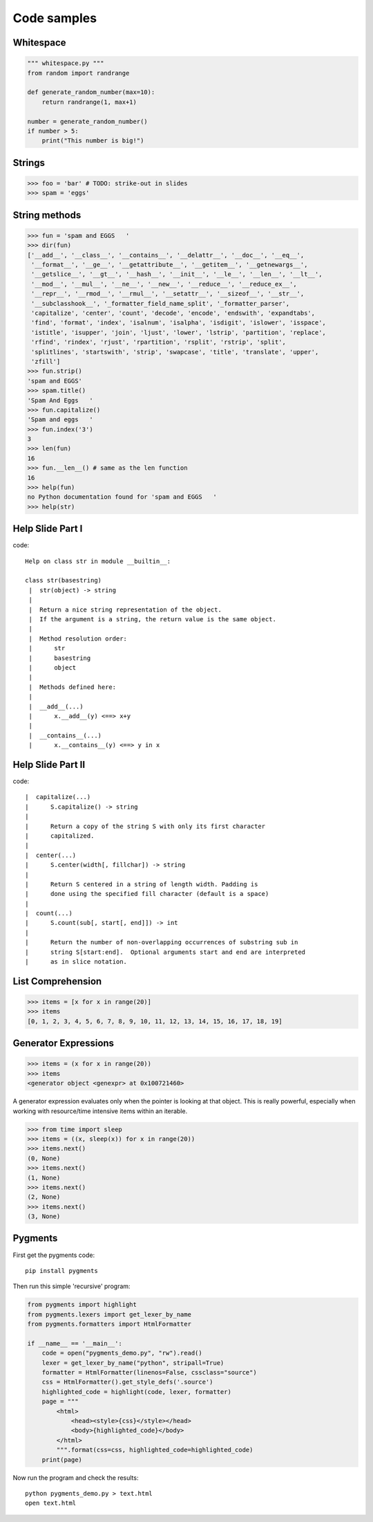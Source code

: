 =============
Code samples
=============

Whitespace
==========

.. sourcecode:: python

    """ whitespace.py """
    from random import randrange
    
    def generate_random_number(max=10):
        return randrange(1, max+1)
        
    number = generate_random_number()
    if number > 5:
        print("This number is big!")


Strings
========

.. sourcecode:: python

    >>> foo = 'bar' # TODO: strike-out in slides
    >>> spam = 'eggs'
    
String methods
==============

.. sourcecode:: python
    
    >>> fun = 'spam and EGGS   '
    >>> dir(fun)
    ['__add__', '__class__', '__contains__', '__delattr__', '__doc__', '__eq__',   
     '__format__', '__ge__', '__getattribute__', '__getitem__', '__getnewargs__',
     '__getslice__', '__gt__', '__hash__', '__init__', '__le__', '__len__', '__lt__',
     '__mod__', '__mul__', '__ne__', '__new__', '__reduce__', '__reduce_ex__', 
     '__repr__', '__rmod__', '__rmul__', '__setattr__', '__sizeof__', '__str__',
     '__subclasshook__', '_formatter_field_name_split', '_formatter_parser',
     'capitalize', 'center', 'count', 'decode', 'encode', 'endswith', 'expandtabs',
     'find', 'format', 'index', 'isalnum', 'isalpha', 'isdigit', 'islower', 'isspace',
     'istitle', 'isupper', 'join', 'ljust', 'lower', 'lstrip', 'partition', 'replace',
     'rfind', 'rindex', 'rjust', 'rpartition', 'rsplit', 'rstrip', 'split',
     'splitlines', 'startswith', 'strip', 'swapcase', 'title', 'translate', 'upper',
     'zfill']
    >>> fun.strip()
    'spam and EGGS'
    >>> spam.title()
    'Spam And Eggs   '
    >>> fun.capitalize()
    'Spam and eggs   '
    >>> fun.index('3')
    3
    >>> len(fun)
    16
    >>> fun.__len__() # same as the len function
    16
    >>> help(fun)
    no Python documentation found for 'spam and EGGS   '
    >>> help(str)

Help Slide Part I
==================

code::

    Help on class str in module __builtin__:

    class str(basestring)
     |  str(object) -> string
     |  
     |  Return a nice string representation of the object.
     |  If the argument is a string, the return value is the same object.
     |  
     |  Method resolution order:
     |      str
     |      basestring
     |      object
     |  
     |  Methods defined here:
     |  
     |  __add__(...)
     |      x.__add__(y) <==> x+y
     |  
     |  __contains__(...)
     |      x.__contains__(y) <==> y in x

Help Slide Part II
==================

code::

     |  capitalize(...)
     |      S.capitalize() -> string
     |      
     |      Return a copy of the string S with only its first character
     |      capitalized.
     |  
     |  center(...)
     |      S.center(width[, fillchar]) -> string
     |      
     |      Return S centered in a string of length width. Padding is
     |      done using the specified fill character (default is a space)
     |  
     |  count(...)
     |      S.count(sub[, start[, end]]) -> int
     |      
     |      Return the number of non-overlapping occurrences of substring sub in
     |      string S[start:end].  Optional arguments start and end are interpreted
     |      as in slice notation.

List Comprehension
====================

.. sourcecode:: python

    >>> items = [x for x in range(20)]
    >>> items
    [0, 1, 2, 3, 4, 5, 6, 7, 8, 9, 10, 11, 12, 13, 14, 15, 16, 17, 18, 19]
    
Generator Expressions
=====================

.. sourcecode:: python

    >>> items = (x for x in range(20))
    >>> items
    <generator object <genexpr> at 0x100721460>
    
A generator expression evaluates only when the pointer is looking at that object.
This is really powerful, especially when working with resource/time intensive items
within an iterable.

.. sourcecode:: python

    >>> from time import sleep
    >>> items = ((x, sleep(x)) for x in range(20))
    >>> items.next()
    (0, None)
    >>> items.next()
    (1, None)
    >>> items.next()
    (2, None)
    >>> items.next()            
    (3, None)

Pygments
=========

First get the pygments code::

    pip install pygments

Then run this simple 'recursive' program:

.. sourcecode:: python

    from pygments import highlight
    from pygments.lexers import get_lexer_by_name
    from pygments.formatters import HtmlFormatter

    if __name__ == '__main__':
        code = open("pygments_demo.py", "rw").read()
        lexer = get_lexer_by_name("python", stripall=True)
        formatter = HtmlFormatter(linenos=False, cssclass="source")
        css = HtmlFormatter().get_style_defs('.source')
        highlighted_code = highlight(code, lexer, formatter)        
        page = """
            <html>
                <head><style>{css}</style></head>
                <body>{highlighted_code}</body>
            </html>
            """.format(css=css, highlighted_code=highlighted_code)
        print(page)

Now run the program and check the results::

    python pygments_demo.py > text.html
    open text.html